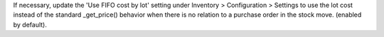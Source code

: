 If necessary, update the 'Use FIFO cost by lot' setting under Inventory > Configuration > Settings to use the lot cost instead of the standard _get_price() behavior when there is no relation to a purchase order in the stock move.
(enabled by default).
